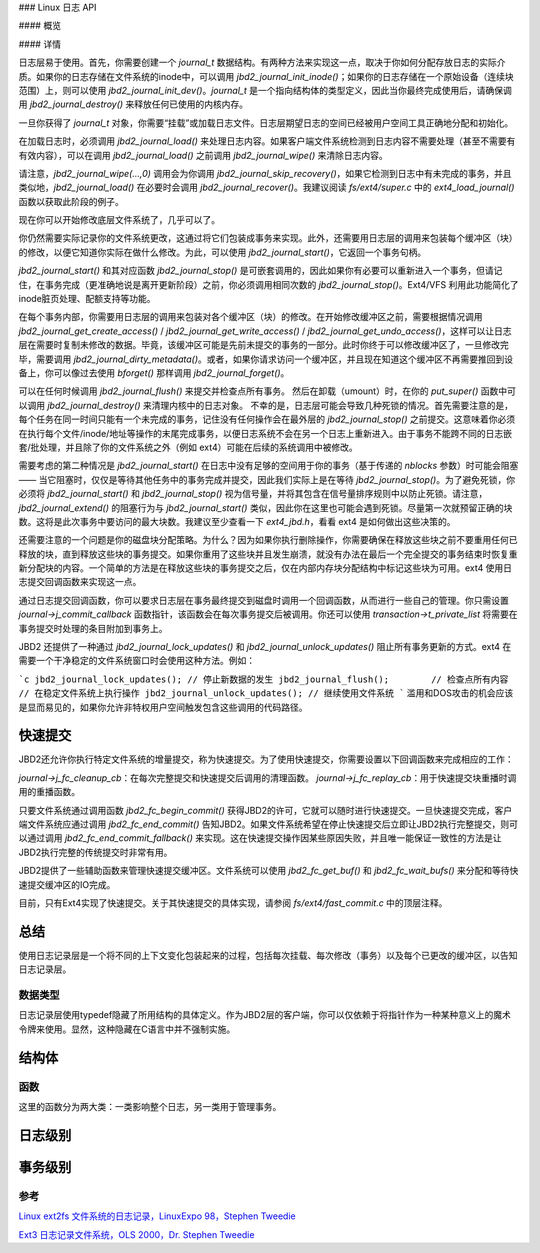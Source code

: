 ### Linux 日志 API

#### 概览

#### 详情

日志层易于使用。首先，你需要创建一个 `journal_t` 数据结构。有两种方法来实现这一点，取决于你如何分配存放日志的实际介质。如果你的日志存储在文件系统的inode中，可以调用 `jbd2_journal_init_inode()`；如果你的日志存储在一个原始设备（连续块范围）上，则可以使用 `jbd2_journal_init_dev()`。`journal_t` 是一个指向结构体的类型定义，因此当你最终完成使用后，请确保调用 `jbd2_journal_destroy()` 来释放任何已使用的内核内存。

一旦你获得了 `journal_t` 对象，你需要“挂载”或加载日志文件。日志层期望日志的空间已经被用户空间工具正确地分配和初始化。

在加载日志时，必须调用 `jbd2_journal_load()` 来处理日志内容。如果客户端文件系统检测到日志内容不需要处理（甚至不需要有有效内容），可以在调用 `jbd2_journal_load()` 之前调用 `jbd2_journal_wipe()` 来清除日志内容。

请注意，`jbd2_journal_wipe(...,0)` 调用会为你调用 `jbd2_journal_skip_recovery()`，如果它检测到日志中有未完成的事务，并且类似地，`jbd2_journal_load()` 在必要时会调用 `jbd2_journal_recover()`。我建议阅读 `fs/ext4/super.c` 中的 `ext4_load_journal()` 函数以获取此阶段的例子。

现在你可以开始修改底层文件系统了，几乎可以了。

你仍然需要实际记录你的文件系统更改，这通过将它们包装成事务来实现。此外，还需要用日志层的调用来包装每个缓冲区（块）的修改，以便它知道你实际在做什么修改。为此，可以使用 `jbd2_journal_start()`，它返回一个事务句柄。

`jbd2_journal_start()` 和其对应函数 `jbd2_journal_stop()` 是可嵌套调用的，因此如果你有必要可以重新进入一个事务，但请记住，在事务完成（更准确地说是离开更新阶段）之前，你必须调用相同次数的 `jbd2_journal_stop()`。Ext4/VFS 利用此功能简化了inode脏页处理、配额支持等功能。

在每个事务内部，你需要用日志层的调用来包装对各个缓冲区（块）的修改。在开始修改缓冲区之前，需要根据情况调用 `jbd2_journal_get_create_access()` / `jbd2_journal_get_write_access()` / `jbd2_journal_get_undo_access()`，这样可以让日志层在需要时复制未修改的数据。毕竟，该缓冲区可能是先前未提交的事务的一部分。此时你终于可以修改缓冲区了，一旦修改完毕，需要调用 `jbd2_journal_dirty_metadata()`。或者，如果你请求访问一个缓冲区，并且现在知道这个缓冲区不再需要推回到设备上，你可以像过去使用 `bforget()` 那样调用 `jbd2_journal_forget()`。

可以在任何时候调用 `jbd2_journal_flush()` 来提交并检查点所有事务。
然后在卸载（umount）时，在你的 `put_super()` 函数中可以调用 `jbd2_journal_destroy()` 来清理内核中的日志对象。
不幸的是，日志层可能会导致几种死锁的情况。首先需要注意的是，每个任务在同一时间只能有一个未完成的事务，记住没有任何操作会在最外层的 `jbd2_journal_stop()` 之前提交。这意味着你必须在执行每个文件/inode/地址等操作的末尾完成事务，以便日志系统不会在另一个日志上重新进入。由于事务不能跨不同的日志嵌套/批处理，并且除了你的文件系统之外（例如 ext4）可能在后续的系统调用中被修改。

需要考虑的第二种情况是 `jbd2_journal_start()` 在日志中没有足够的空间用于你的事务（基于传递的 `nblocks` 参数）时可能会阻塞 —— 当它阻塞时，仅仅是等待其他任务中的事务完成并提交，因此我们实际上是在等待 `jbd2_journal_stop()`。为了避免死锁，你必须将 `jbd2_journal_start()` 和 `jbd2_journal_stop()` 视为信号量，并将其包含在信号量排序规则中以防止死锁。请注意，`jbd2_journal_extend()` 的阻塞行为与 `jbd2_journal_start()` 类似，因此你在这里也可能会遇到死锁。尽量第一次就预留正确的块数。这将是此次事务中要访问的最大块数。我建议至少查看一下 `ext4_jbd.h`，看看 ext4 是如何做出这些决策的。

还需要注意的一个问题是你的磁盘块分配策略。为什么？因为如果你执行删除操作，你需要确保在释放这些块之前不要重用任何已释放的块，直到释放这些块的事务提交。如果你重用了这些块并且发生崩溃，就没有办法在最后一个完全提交的事务结束时恢复重新分配块的内容。一个简单的方法是在释放这些块的事务提交之后，仅在内部内存块分配结构中标记这些块为可用。ext4 使用日志提交回调函数来实现这一点。

通过日志提交回调函数，你可以要求日志层在事务最终提交到磁盘时调用一个回调函数，从而进行一些自己的管理。你只需设置 `journal->j_commit_callback` 函数指针，该函数会在每次事务提交后被调用。你还可以使用 `transaction->t_private_list` 将需要在事务提交时处理的条目附加到事务上。

JBD2 还提供了一种通过 `jbd2_journal_lock_updates()` 和 `jbd2_journal_unlock_updates()` 阻止所有事务更新的方式。ext4 在需要一个干净稳定的文件系统窗口时会使用这种方法。例如：

```c
jbd2_journal_lock_updates(); // 停止新数据的发生
jbd2_journal_flush();        // 检查点所有内容
// 在稳定文件系统上执行操作
jbd2_journal_unlock_updates(); // 继续使用文件系统
```
滥用和DOS攻击的机会应该是显而易见的，如果你允许非特权用户空间触发包含这些调用的代码路径。

快速提交
~~~~~~~~~~~~

JBD2还允许你执行特定文件系统的增量提交，称为快速提交。为了使用快速提交，你需要设置以下回调函数来完成相应的工作：

`journal->j_fc_cleanup_cb`：在每次完整提交和快速提交后调用的清理函数。
`journal->j_fc_replay_cb`：用于快速提交块重播时调用的重播函数。

只要文件系统通过调用函数 `jbd2_fc_begin_commit()` 获得JBD2的许可，它就可以随时进行快速提交。一旦快速提交完成，客户端文件系统应通过调用 `jbd2_fc_end_commit()` 告知JBD2。如果文件系统希望在停止快速提交后立即让JBD2执行完整提交，则可以通过调用 `jbd2_fc_end_commit_fallback()` 来实现。这在快速提交操作因某些原因失败，并且唯一能保证一致性的方法是让JBD2执行完整的传统提交时非常有用。

JBD2提供了一些辅助函数来管理快速提交缓冲区。文件系统可以使用 `jbd2_fc_get_buf()` 和 `jbd2_fc_wait_bufs()` 来分配和等待快速提交缓冲区的IO完成。

目前，只有Ext4实现了快速提交。关于其快速提交的具体实现，请参阅 `fs/ext4/fast_commit.c` 中的顶层注释。

总结
~~~~~~~

使用日志记录层是一个将不同的上下文变化包装起来的过程，包括每次挂载、每次修改（事务）以及每个已更改的缓冲区，以告知日志记录层。

数据类型
----------

日志记录层使用typedef隐藏了所用结构的具体定义。作为JBD2层的客户端，你可以仅依赖于将指针作为一种某种意义上的魔术令牌来使用。显然，这种隐藏在C语言中并不强制实施。

结构体
~~~~~~~~~~

.. kernel-doc:: include/linux/jbd2.h
   :internal:

函数
---------

这里的函数分为两大类：一类影响整个日志，另一类用于管理事务。

日志级别
~~~~~~~~~~~~~

.. kernel-doc:: fs/jbd2/journal.c
   :export:

.. kernel-doc:: fs/jbd2/recovery.c
   :internal:

事务级别
~~~~~~~~~~~~~~~~~~

.. kernel-doc:: fs/jbd2/transaction.c

参考
--------

`Linux ext2fs 文件系统的日志记录，LinuxExpo 98，Stephen Tweedie <http://kernel.org/pub/linux/kernel/people/sct/ext3/journal-design.ps.gz>`__

`Ext3 日志记录文件系统，OLS 2000，Dr. Stephen Tweedie <http://olstrans.sourceforge.net/release/OLS2000-ext3/OLS2000-ext3.html>`__
